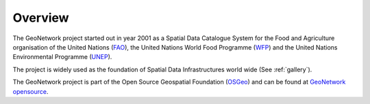 .. _overview:

Overview
########

The GeoNetwork project started out in year 2001 as a Spatial Data Catalogue System for
the Food and Agriculture organisation of the United Nations (`FAO <http://www.fao.org>`_),
the United Nations World Food Programme (`WFP <http://www.wfp.org>`_) and the
United Nations Environmental Programme (`UNEP <http://www.unep.org>`_).

The project is widely used as the foundation of Spatial Data Infrastructures
world wide (See :ref:`gallery`).

The GeoNetwork project is part of the Open Source Geospatial Foundation (`OSGeo <https://www.osgeo.org>`_) and
can be found at `GeoNetwork opensource <https://geonetwork-opensource.org>`_.
